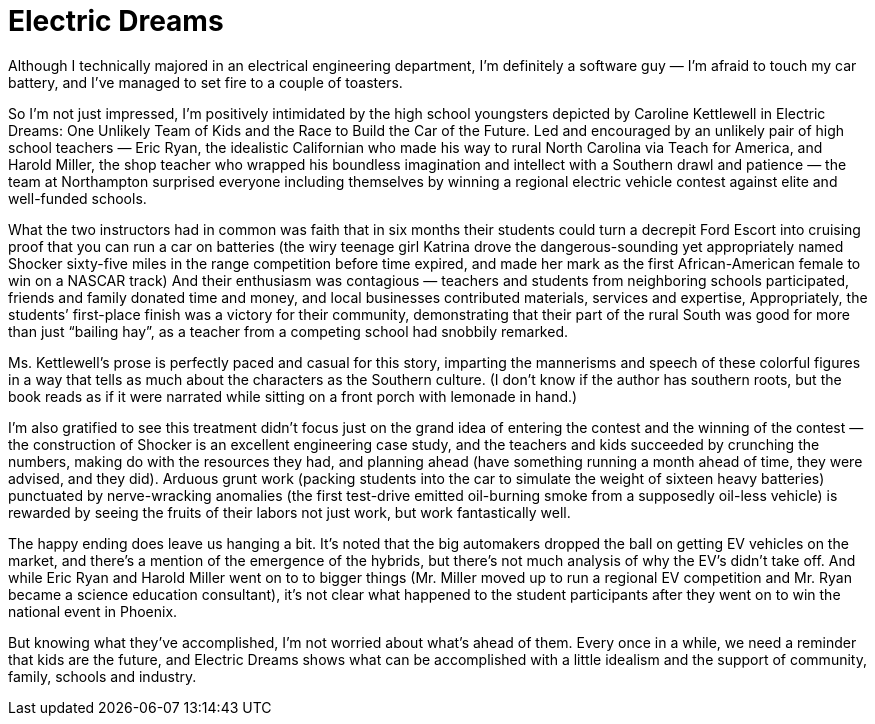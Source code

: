 = Electric Dreams

Although I technically majored in an electrical engineering department, I’m definitely a software guy — I’m afraid to touch my car battery, and I’ve managed to set fire to a couple of toasters.

So I’m not just impressed, I’m positively intimidated by the high school youngsters depicted by Caroline Kettlewell in Electric Dreams: One Unlikely Team of Kids and the Race to Build the Car of the Future. Led and encouraged by an unlikely pair of high school teachers — Eric Ryan, the idealistic Californian who made his way to rural North Carolina via Teach for America, and Harold Miller, the shop teacher who wrapped his boundless imagination and intellect with a Southern drawl and patience — the team at Northampton surprised everyone including themselves by winning a regional electric vehicle contest against elite and well-funded schools.

What the two instructors had in common was faith that in six months their students could turn a decrepit Ford Escort into cruising proof that you can run a car on batteries (the wiry teenage girl Katrina drove the dangerous-sounding yet appropriately named Shocker sixty-five miles in the range competition before time expired, and made her mark as the first African-American female to win on a NASCAR track) And their enthusiasm was contagious — teachers and students from neighboring schools participated, friends and family donated time and money, and local businesses contributed materials, services and expertise, Appropriately, the students’ first-place finish was a victory for their community, demonstrating that their part of the rural South was good for more than just “bailing hay”, as a teacher from a competing school had snobbily remarked.

Ms. Kettlewell’s prose is perfectly paced and casual for this story, imparting the mannerisms and speech of these colorful figures in a way that tells as much about the characters as the Southern culture. (I don’t know if the author has southern roots, but the book reads as if it were narrated while sitting on a front porch with lemonade in hand.)

I’m also gratified to see this treatment didn’t focus just on the grand idea of entering the contest and the winning of the contest — the construction of Shocker is an excellent engineering case study, and the teachers and kids succeeded by crunching the numbers, making do with the resources they had, and planning ahead (have something running a month ahead of time, they were advised, and they did). Arduous grunt work (packing students into the car to simulate the weight of sixteen heavy batteries) punctuated by nerve-wracking anomalies (the first test-drive emitted oil-burning smoke from a supposedly oil-less vehicle) is rewarded by seeing the fruits of their labors not just work, but work fantastically well.

The happy ending does leave us hanging a bit. It’s noted that the big automakers dropped the ball on getting EV vehicles on the market, and there’s a mention of the emergence of the hybrids, but there’s not much analysis of why the EV’s didn’t take off. And while Eric Ryan and Harold Miller went on to to bigger things (Mr. Miller moved up to run a regional EV competition and Mr. Ryan became a science education consultant), it’s not clear what happened to the student participants after they went on to win the national event in Phoenix.

But knowing what they’ve accomplished, I’m not worried about what’s ahead of them. Every once in a while, we need a reminder that kids are the future, and Electric Dreams shows what can be accomplished with a little idealism and the support of community, family, schools and industry.
